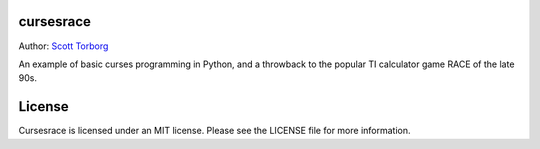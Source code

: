 cursesrace
==========

Author: `Scott Torborg <http://www.scotttorborg.com>`_

An example of basic curses programming in Python, and a throwback to the popular TI calculator game RACE of the late 90s.

License
=======

Cursesrace is licensed under an MIT license. Please see the LICENSE file for
more information.
